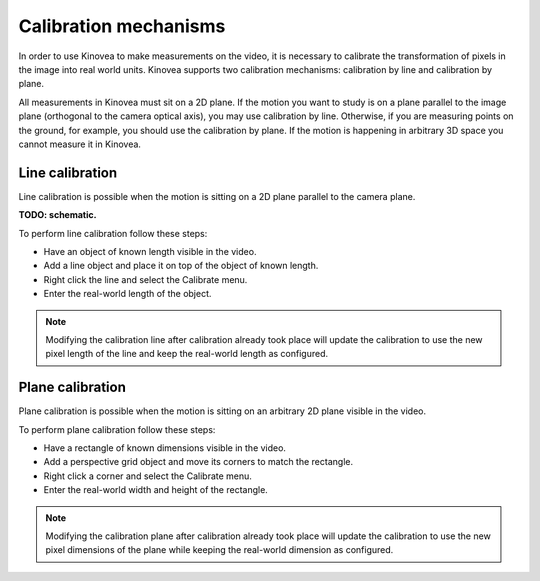 Calibration mechanisms
======================

In order to use Kinovea to make measurements on the video, it is necessary to calibrate the transformation of pixels in the image into real world units.
Kinovea supports two calibration mechanisms: calibration by line and calibration by plane.

All measurements in Kinovea must sit on a 2D plane.
If the motion you want to study is on a plane parallel to the image plane (orthogonal to the camera optical axis), you may use calibration by line.
Otherwise, if you are measuring points on the ground, for example, you should use the calibration by plane.
If the motion is happening in arbitrary 3D space you cannot measure it in Kinovea.

Line calibration
----------------
Line calibration is possible when the motion is sitting on a 2D plane parallel to the camera plane.

**TODO: schematic.**

To perform line calibration follow these steps:

- Have an object of known length visible in the video.
- Add a line object and place it on top of the object of known length.
- Right click the line and select the Calibrate menu.
- Enter the real-world length of the object.

.. image:: /images/measurement/calibrationline.png
    :align: center

.. note:: Modifying the calibration line after calibration already took place will update the calibration to use the new pixel length of the line
    and keep the real-world length as configured.

Plane calibration
-----------------
Plane calibration is possible when the motion is sitting on an arbitrary 2D plane visible in the video.

To perform plane calibration follow these steps:

- Have a rectangle of known dimensions visible in the video.
- Add a perspective grid object and move its corners to match the rectangle.
- Right click a corner and select the Calibrate menu.
- Enter the real-world width and height of the rectangle.

.. image:: /images/measurement/calibrationplane.png
    :align: center

.. note:: Modifying the calibration plane after calibration already took place will update the calibration to use the new pixel dimensions of the plane
    while keeping the real-world dimension as configured.




